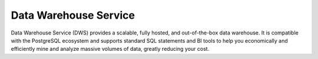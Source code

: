 Data Warehouse Service
======================

Data Warehouse Service (DWS) provides a scalable, fully hosted, and out-of-the-box data warehouse. It is compatible with the PostgreSQL ecosystem and supports standard SQL statements and BI tools to help you economically and efficiently mine and analyze massive volumes of data, greatly reducing your cost.


.. directive_wrapper::
   :class: container-sbv

   .. service_card::
      :service_type: dws
      :umn: This document describes basic concepts, usage, management guide, and FAQs of DWS and provides operation guides to connect to databases.
      :api-ref: This document describes application programming interfaces (APIs) of Data Warehouse Service (DWS) and provides API parameter description and example values.
      :dev: This document describes how to create, manage, and query databases of DWS and provides guidance for SQL statements, user management, and data import and export.
      :tool-guide: This document describes how to use the tools provided by DWS. The tools include the gsql CLI client tool, Data Studio GUI client tool, and GDS data import and export tool.